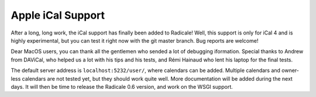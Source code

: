 Apple iCal Support
==================

After a long, long work, the iCal support has finally been added to Radicale!
Well, this support is only for iCal 4 and is highly experimental, but you can
test it right now with the git master branch. Bug reports are welcome!

Dear MacOS users, you can thank all the gentlemen who sended a lot of debugging
iformation. Special thanks to Andrew from DAViCal, who helped us a lot with his
tips and his tests, and Rémi Hainaud who lent his laptop for the final tests.

The default server address is ``localhost:5232/user/``, where calendars can be
added. Multiple calendars and owner-less calendars are not tested yet, but they
should work quite well. More documentation will be added during the next
days. It will then be time to release the Radicale 0.6 version, and work on the
WSGI support.
